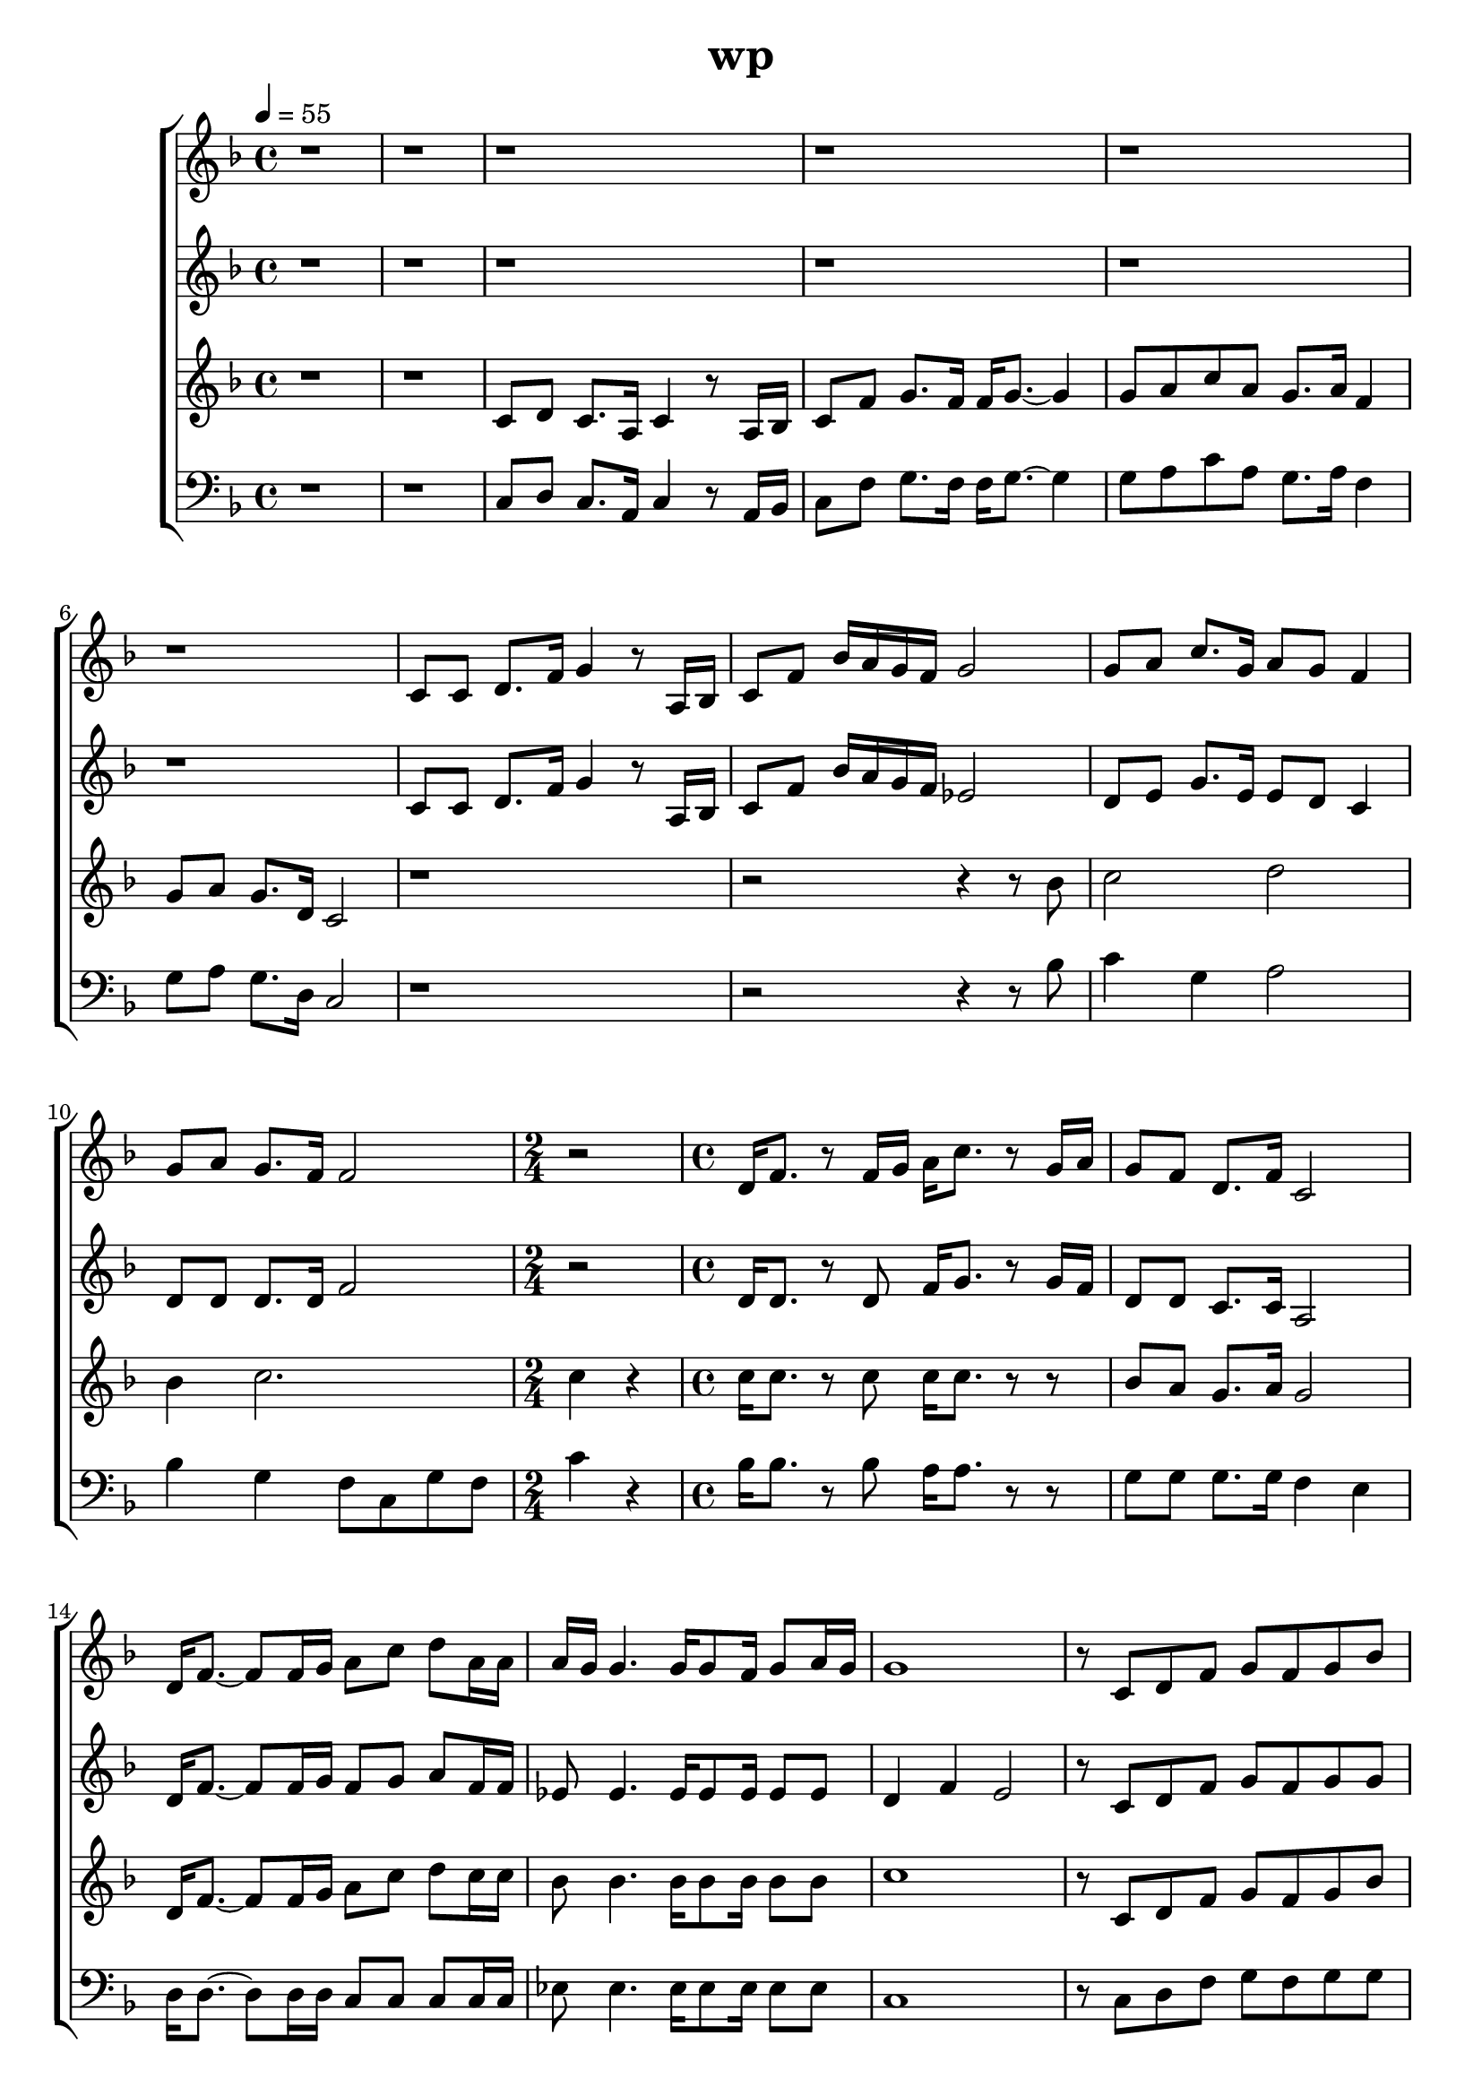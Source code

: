 \version "2.22.1"
\header {
	title="wp"
}
\score {
\new ChoirStaff<<
%女高
	\new Staff \relative c'{
		\tempo 4 = 55
		\clef "treble"
		\key f \major
		\time 4/4

		r1 | r | r |
		r | r | r |

		c8 c8 d8. f16 g4 r8 a,16 bes | c8 f bes16 a g f g2 | g8 a c8. g16 a8 g f4 |
		g8 a g8. f16 f2 |
		\time 2/4
		r2
		\time 4/4
		d16 f8. r8 f16 g a c8. r8 g16 a | g8 f d8. f16 c2 |

		d16 f8.~ f8 f16 g a8 c d a16 a | a g g4. g16 g8 f16 g8 a16 g | g1 | r8 c, d f g f g bes |
		a4. bes8 c16 d c4. | f8 e16 f~ f8 a, g f d a' | g2~ g8 g a bes | c2~ c8 c c16 d c8 |

		a8. g16 f2. | r1 | r | r |
		r | c8 c d8. f16 g4 r8 a,16 bes | c8 f bes16 a g f g2 | g8 a c8. g16 a8 f4 f16 f |

		g8 a g8. f16 f2 | d16 f8. r8 f16 g a c8. r8 g16 a | g8 f d8. f16 c2 | d16 f8.~ f8 f16 g a8 c d a16 a |
		a16 g g4. \tuplet 3/2 { g8 g f} g a | g2~ g | r8 c, d f g f4 g8 | a4. bes8 c16 d c4. |

		f8 e16 f~ f8 a, g f d a' | g2~ g8 g a bes | c2~ c8 c c16 d c8 | a8. g16 f4~ f2 |
		r8 c'8 d8. a16 c d c8 \tuplet 3/2 { a g f} | g16 a g8 r a \tuplet 3/2 { c \grace { c} d a} g8 a16 g | f2 r | a4 bes c2 |

		f8 e d a g f d a' | g2 r8 g a bes | c2~ c8 c c16 d e8 | < d f>2 a |
		r8 c d8. a16 c d c8 \tuplet 3/2 { a g f} |
		\time 5/4
		g16 a g8 r a \tuplet 3/2 { c \grace{ c} d a} g4 a8 g |
		\time 4/4
		f1 |
		
		r | r | r | r | \bar "|."
	}
%女低
	\new Staff \relative c'{
		\tempo 4 = 55
		\clef "treble"
		\key f \major
		\time 4/4

		r1 | r | r |
		r | r | r |

		c8 c8 d8. f16 g4 r8 a,16 bes | c8 f bes16 a g f ees2 | d8 e g8. e16 e8 d c4 |
		d8 d d8. d16 f2 |
		\time 2/4
		r2
		\time 4/4
		d16 d8. r8 d8 f16 g8. r8 g16 f | d8 d c8. c16 a2 |

		d16 f8.~ f8 f16 g f8 g a f16 f | ees8 ees4. ees16 ees8 ees16 ees8 ees | d4 f e2 | r8 c d f g f g g |
		f4. f8 a2 | a8 a16 a~ a8 f d d d d | f2 e2 | r8 c a' g e e e g |

		f4 f2. | r1 | r | r |
		r | c8 c d8. f16 g4 r8 a,16 bes | c8 f bes16 a g f ees2 | d8 e g8. e16 e8 c4 c16 c |

		d8 d d8. d16 f2 | d16 d8. r8 d8 f16 g8. r8 g16 f | d8 d c8. c16 a2 | d16 f8.~ f8 f f8 g a f16 f |
		ees8 ees4. ees16 ees8 ees16 ees8 ees | d4 f e2 | r8 c d f g f4 g8 | a4. g8 a2 |

		a8 a16 a~ a8 f d d d d | f2 e2 | r8 c8 a' g e8 e e g8 | f4 f4~ f2 |
		r8 c'8 d8. a16 c d c8 \tuplet 3/2 { a g f} | g16 a g8 r a \tuplet 3/2 { c \grace { c} d a} g8 a16 g | f2 r | a4 bes c2 |

		a2 d, | d2 r8 g a g | e2~ e8 e e16 f g8 | a2 f |
		r8 c' d8. a16 c d c8 \tuplet 3/2 { a g f} |
		\time 5/4
		g16 a g8 r a \tuplet 3/2 { c \grace{ c} d a} g4 a8 g |
		\time 4/4
		f1 |
		
		r | r | r | r | \bar "|."
	}
%男高
	\new Staff \relative c'{
		\tempo 4 = 55
		\clef "treble"
		\key f \major
		\time 4/4

		r1 | r | c8 d c8. a16 c4 r8 a16 bes |
		c8 f g8. f16 f g8.~ g4 | g8 a c a g8. a16 f4 | g8 a g8. d16 c2 |

		r1 | r2 r4 r8 bes'8 | c2 d2 |
		bes4 c2. |
		\time 2/4
		c4 r4 |
		\time 4/4
		c16 c8. r8 c8 c16 c8. r8 r8 | bes8 a g8. a16 g2 |

		d16 f8.~ f8 f16 g a8 c d c16 c | bes8 bes4. bes16 bes8 bes16 bes8 bes | c1 | r8 c, d f g f g bes |
		c4. c8 c16 d c4. | c8 c16 c~ c8 c b b b b | bes2 c2 | r8 g8 a bes c c c16 d c8 |

		a8. g16 f2. | r8 c'8 d8. a16 c d c8 \tuplet 3/2 { a g f} | a g r a \tuplet 3/2 { c \grace { c} d a} g a16 g | f1 |
		r1 | r1 | r2 r4 r8 bes8 | c2 d2 |

		bes4 c2. | c16 c8. r8 c8 c16 c8. r4 | bes8 a g8. a16 g2 | d16 f8.~ f8 f16 g a8 c d c16 c |
		bes8 bes4. bes16 bes8 bes16 bes8 bes | c2~ c | r8 c, d f g f4 g8 | c4. c8 c16 d c4. |

		c8 c16 c~ c8 c b b b b | bes2 c2 | r8 g8 a bes c c c16 d c8 | a8. g16 f4~ f2 |
		r1 | r1 | c4 f8 g a4. g8 | a4 bes c2 |

		f8 e d a g f d a' | bes2 r8 g a bes | c2~ c8 c c16 d e8 | d2 d |
		r8 c d8. a16 c d c8 \tuplet 3/2 { a g f} |
		\time 5/4
		g16 a g8 r a \tuplet 3/2 { c \grace{ c} d a} g4 a8 g |
		\time 4/4
		f1 |
		
		r | r | r | r | \bar "|."
	}
%男低
	\new Staff \relative c'{
		\tempo 4 = 55
		\clef "bass"
		\key f \major
		\time 4/4

		r1 | r | c,8 d c8. a16 c4 r8 a16 bes |
		c8 f g8. f16 f g8.~ g4 | g8 a c a g8. a16 f4 | g8 a g8. d16 c2 |

		r1 | r2 r4 r8 bes'8 | c4 g4 a2 |
		bes4 g4 f8 c g' f |
		\time 2/4
		c'4 r4 |
		\time 4/4
		bes16 bes8. r8 bes8 a16 a8. r8 r8 | g8 g g8. g16 f4 e4 |

		d16 d8.~ d8 d16 d c8 c c c16 c | ees8 ees4. ees16 ees8 ees16 ees8 ees | c1 | r8 c d f g f g g |
		f4. g8 f4 e4 | d8 d16 d~ d8 d g f d d | c2~ c8 g' a bes | a2~ a8 a8 e e |

		d4 f2. | r8 c'8 d8. a16 c d c8 \tuplet 3/2 { a g f} | a g r a \tuplet 3/2 { c \grace { c} d a} g a16 g | f1 |
		r1 | r1 | r2 r4 r8 bes8 | c4 g a2 |

		bes4 g a2 | bes16 bes8. r8 bes8 a16 a8. r4 | g8 g g8. g16 f4 e | d16 d8.~ d8 d8 c8 c c c16 c |
		ees8 ees4. ees16 ees8 ees16 ees8 ees | c2~ c | r8 c d f g f4 g8 | f4. g8 f4 e |

		d,8 d16 d~ d8 d g f d d | c2~ c8 g' a bes | a2~ a8 a e e | d4  f4~ f2 |
		r1 | r1 | c4 f8 g a4. g8 | a4 bes c2 |

		d2 b | c r8 g' a g | a2~ a8 a e8 e8 | d2 f |
		r8 c' d8. a16 c d c8 \tuplet 3/2 { a g f} |
		\time 5/4
		g16 a g8 r a \tuplet 3/2 { c \grace{ c} d a} g4 a8 g |
		\time 4/4
		f1 |
		
		r | r | r | r | \bar "|."
	}
>>
	\layout {}
	\midi {}
}
